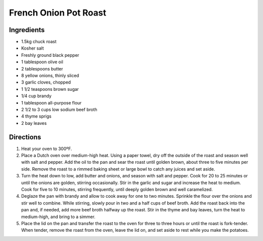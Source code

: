 French Onion Pot Roast
======================

Ingredients
-----------

- 1.5kg chuck roast
- Kosher salt
- Freshly ground black pepper
- 1 tablespoon olive oil
- 2 tablespoons butter
- 8 yellow onions, thinly sliced
- 3 garlic cloves, chopped
- 1 1/2 teaspoons brown sugar
- 1/4 cup brandy
- 1 tablespoon all-purpose flour
- 2 1/2 to 3 cups low sodium beef broth
- 4 thyme sprigs
- 2 bay leaves

Directions
----------

1. Heat your oven to 300ºF.
2. Place a Dutch oven over medium-high heat. Using a paper towel, dry off
   the outside of the roast and season well with salt and pepper. Add the
   oil to the pan and sear the roast until golden brown, about three to
   five minutes per side. Remove the roast to a rimmed baking sheet or
   large bowl to catch any juices and set aside.
3. Turn the heat down to low, add butter and onions, and season with salt
   and pepper. Cook for 20 to 25 minutes or until the onions are golden,
   stirring occasionally. Stir in the garlic and sugar and increase the
   heat to medium. Cook for five to 10 minutes, stirring frequently, until
   deeply golden brown and well caramelized. 
4. Deglaze the pan with brandy and allow to cook away for one to two
   minutes. Sprinkle the flour over the onions and stir well to combine.
   While stirring, slowly pour in two and a half cups of beef broth. Add
   the roast back into the pan and, if needed, add more beef broth halfway
   up the roast. Stir in the thyme and bay leaves, turn the heat to
   medium-high, and bring to a simmer. 
5. Place the lid on the pan and transfer the roast to the oven for three
   to three hours or until the roast is fork-tender. When tender, remove
   the roast from the oven, leave the lid on, and set aside to rest while
   you make the potatoes.
